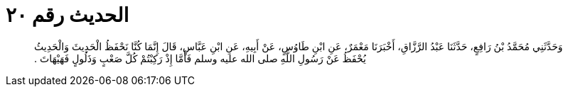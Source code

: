 
= الحديث رقم ٢٠

[quote.hadith]
وَحَدَّثَنِي مُحَمَّدُ بْنُ رَافِعٍ، حَدَّثَنَا عَبْدُ الرَّزَّاقِ، أَخْبَرَنَا مَعْمَرٌ، عَنِ ابْنِ طَاوُسٍ، عَنْ أَبِيهِ، عَنِ ابْنِ عَبَّاسٍ، قَالَ إِنَّمَا كُنَّا نَحْفَظُ الْحَدِيثَ وَالْحَدِيثُ يُحْفَظُ عَنْ رَسُولِ اللَّهِ صلى الله عليه وسلم فَأَمَّا إِذْ رَكِبْتُمْ كُلَّ صَعْبٍ وَذَلُولٍ فَهَيْهَاتَ ‏.‏